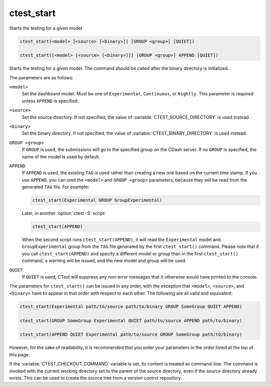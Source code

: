 ctest_start
-----------

Starts the testing for a given model

.. code-block:: cmake

  ctest_start(<model> [<source> [<binary>]] [GROUP <group>] [QUIET])

  ctest_start([<model> [<source> [<binary>]]] [GROUP <group>] APPEND [QUIET])

Starts the testing for a given model.  The command should be called
after the binary directory is initialized.

The parameters are as follows:

``<model>``
  Set the dashboard model. Must be one of ``Experimental``, ``Continuous``, or
  ``Nightly``. This parameter is required unless ``APPEND`` is specified.

``<source>``
  Set the source directory. If not specified, the value of
  :variable:`CTEST_SOURCE_DIRECTORY` is used instead.

``<binary>``
  Set the binary directory. If not specified, the value of
  :variable:`CTEST_BINARY_DIRECTORY` is used instead.

``GROUP <group>``
  If ``GROUP`` is used, the submissions will go to the specified group on the
  CDash server. If no ``GROUP`` is specified, the name of the model is used by
  default.

  .. versionchanged:: 3.16
    This replaces the deprecated option ``TRACK``. Despite the name
    change its behavior is unchanged.

``APPEND``
  If ``APPEND`` is used, the existing ``TAG`` is used rather than creating a new
  one based on the current time stamp. If you use ``APPEND``, you can omit the
  ``<model>`` and ``GROUP <group>`` parameters, because they will be read from
  the generated ``TAG`` file. For example:

  .. code-block:: cmake

    ctest_start(Experimental GROUP GroupExperimental)

  Later, in another :option:`ctest -S` script:

  .. code-block:: cmake

    ctest_start(APPEND)

  When the second script runs ``ctest_start(APPEND)``, it will read the
  ``Experimental`` model and ``GroupExperimental`` group from the ``TAG`` file
  generated by the first ``ctest_start()`` command. Please note that if you
  call ``ctest_start(APPEND)`` and specify a different model or group than
  in the first ``ctest_start()`` command, a warning will be issued, and the
  new model and group will be used.

``QUIET``
  .. versionadded:: 3.3

  If ``QUIET`` is used, CTest will suppress any non-error messages that it
  otherwise would have printed to the console.

The parameters for ``ctest_start()`` can be issued in any order, with the
exception that ``<model>``, ``<source>``, and ``<binary>`` have to appear
in that order with respect to each other. The following are all valid and
equivalent:

.. code-block:: cmake

  ctest_start(Experimental path/to/source path/to/binary GROUP SomeGroup QUIET APPEND)

  ctest_start(GROUP SomeGroup Experimental QUIET path/to/source APPEND path/to/binary)

  ctest_start(APPEND QUIET Experimental path/to/source GROUP SomeGroup path/to/binary)

However, for the sake of readability, it is recommended that you order your
parameters in the order listed at the top of this page.

If the :variable:`CTEST_CHECKOUT_COMMAND` variable is set, its content is
treated as
command-line.  The command is invoked with the current working directory set
to the parent of the source directory, even if the source directory already
exists.  This can be used to create the source tree from a version control
repository.
